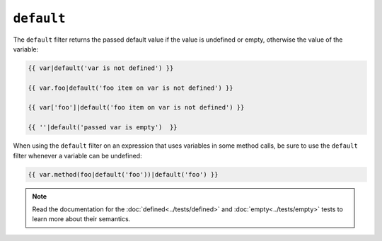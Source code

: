 ``default``
===========

The ``default`` filter returns the passed default value if the value is
undefined or empty, otherwise the value of the variable:

.. code-block:: jinja

    {{ var|default('var is not defined') }}

    {{ var.foo|default('foo item on var is not defined') }}

    {{ var['foo']|default('foo item on var is not defined') }}

    {{ ''|default('passed var is empty')  }}

When using the ``default`` filter on an expression that uses variables in some
method calls, be sure to use the ``default`` filter whenever a variable can be
undefined:

.. code-block:: jinja

    {{ var.method(foo|default('foo'))|default('foo') }}

.. note::

    Read the documentation for the :doc:`defined<../tests/defined>` and
    :doc:`empty<../tests/empty>` tests to learn more about their semantics.

